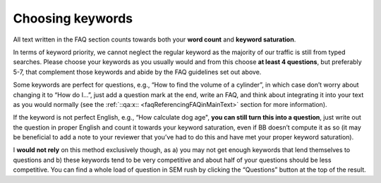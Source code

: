 Choosing keywords
=================

All text written in the FAQ section counts towards both your **word count** and **keyword saturation**. 

In terms of keyword priority, we cannot neglect the regular keyword as the majority of our traffic is still from typed searches. Please choose your keywords as you usually would and from this choose **at least 4 questions**, but preferably 5-7, that complement those keywords and abide by the FAQ guidelines set out above.

Some keywords are perfect for questions, e.g., “How to find the volume of a cylinder”, in which case don’t worry about changing it to “How do I…”, just add a question mark at the end, write an FAQ, and think about integrating it into your text as you would normally (see the :ref:`::qa:x:: <faqReferencingFAQinMainText>` section for more information).

If the keyword is not perfect English, e.g., “How calculate dog age", **you can still turn this into a question**, just write out the question in proper English and count it towards your keyword saturation, even if BB doesn’t compute it as so (it may be beneficial to add a note to your reviewer that you’ve had to do this and have met your proper keyword saturation).

I **would not rely** on this method exclusively though, as a) you may not get enough keywords that lend themselves to questions and b) these keywords tend to be very competitive and about half of your questions should be less competitive. You can find a whole load of question in SEM rush by clicking the “Questions” button at the top of the result.